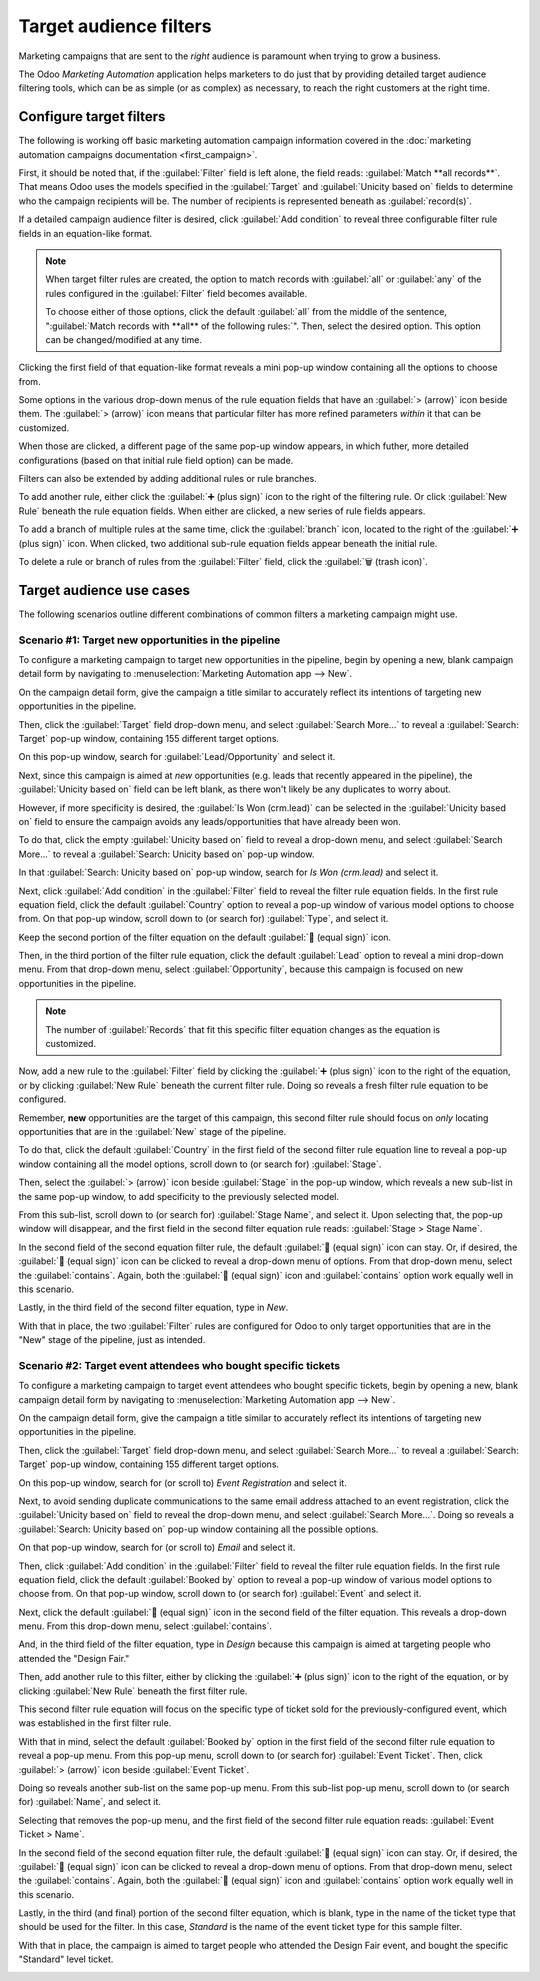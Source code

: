 =======================
Target audience filters
=======================

Marketing campaigns that are sent to the *right* audience is paramount when trying to grow a
business.

The Odoo *Marketing Automation* application helps marketers to do just that by providing detailed
target audience filtering tools, which can be as simple (or as complex) as necessary, to reach the
right customers at the right time.

Configure target filters
========================

The following is working off basic marketing automation campaign information covered in the
:doc:`marketing automation campaigns documentation <first_campaign>`.

First, it should be noted that, if the :guilabel:`Filter` field is left alone, the field reads:
:guilabel:`Match **all records**`. That means Odoo uses the models specified in the
:guilabel:`Target` and :guilabel:`Unicity based on` fields to determine who the campaign recipients
will be. The number of recipients is represented beneath as :guilabel:`record(s)`.

If a detailed campaign audience filter is desired, click :guilabel:`Add condition` to reveal three
configurable filter rule fields in an equation-like format.

.. note::
   When target filter rules are created, the option to match records with :guilabel:`all` or
   :guilabel:`any` of the rules configured in the :guilabel:`Filter` field becomes available.

   To choose either of those options, click the default :guilabel:`all` from the middle of the
   sentence, ":guilabel:`Match records with **all** of the following rules:`". Then, select the
   desired option. This option can be changed/modified at any time.

Clicking the first field of that equation-like format reveals a mini pop-up window containing all
the options to choose from.

Some options in the various drop-down menus of the rule equation fields that have an
:guilabel:`> (arrow)` icon beside them. The :guilabel:`> (arrow)` icon means that particular filter
has more refined parameters *within* it that can be customized.

.. image:: target_audience/marketing-filters.png
   :align: center
   :alt: The drop-down filter menu in the Marketing Automation application.

When those are clicked, a different page of the same pop-up window appears, in which futher, more
detailed configurations (based on that initial rule field option) can be made.

Filters can also be extended by adding additional rules or rule branches.

To add another rule, either click the :guilabel:`➕ (plus sign)` icon to the right of the filtering
rule. Or click :guilabel:`New Rule` beneath the rule equation fields. When either are clicked, a new
series of rule fields appears.

To add a branch of multiple rules at the same time, click the :guilabel:`branch` icon, located to
the right of the :guilabel:`➕ (plus sign)` icon. When clicked, two additional sub-rule equation
fields appear beneath the initial rule.

To delete a rule or branch of rules from the :guilabel:`Filter` field, click the :guilabel:`🗑️
(trash icon)`.

.. image:: target_audience/add-branch-delete-filter-icons.png
   :align: center
   :alt: How the add, branch, and delete filter icons appear in Odoo Marketing Automation.

Target audience use cases
=========================

The following scenarios outline different combinations of common filters a marketing campaign might
use.

Scenario #1: Target new opportunities in the pipeline
-----------------------------------------------------

To configure a marketing campaign to target new opportunities in the pipeline, begin by opening a
new, blank campaign detail form by navigating to :menuselection:`Marketing Automation app --> New`.

On the campaign detail form, give the campaign a title similar to accurately reflect its intentions
of targeting new opportunities in the pipeline.

Then, click the :guilabel:`Target` field drop-down menu, and select :guilabel:`Search More...` to
reveal a :guilabel:`Search: Target` pop-up window, containing 155 different target options.

On this pop-up window, search for :guilabel:`Lead/Opportunity` and select it.

.. image:: target_audience/lead-opportunity-target-pop-up-window.png
   :align: center
   :alt: How to search for and select lead/opportunity in the Target pop-up window.

Next, since this campaign is aimed at *new* opportunities (e.g. leads that recently appeared in the
pipeline), the :guilabel:`Unicity based on` field can be left blank, as there won't likely be any
duplicates to worry about.

However, if more specificity is desired, the :guilabel:`Is Won (crm.lead)` can be selected in the
:guilabel:`Unicity based on` field to ensure the campaign avoids any leads/opportunities that have
already been won.

To do that, click the empty :guilabel:`Unicity based on` field to reveal a drop-down menu, and
select :guilabel:`Search More...` to reveal a :guilabel:`Search: Unicity based on` pop-up window.

In that :guilabel:`Search: Unicity based on` pop-up window, search for `Is Won (crm.lead)` and
select it.

.. image:: target_audience/is-won-unicity-based-on-field.png
   :align: center
   :alt: How to search for and select Is Won from the Unicity based on pop-up window.

Next, click :guilabel:`Add condition` in the :guilabel:`Filter` field to reveal the filter rule
equation fields. In the first rule equation field, click the default :guilabel:`Country` option to
reveal a pop-up window of various model options to choose from. On that pop-up window, scroll down
to (or search for) :guilabel:`Type`, and select it.

Keep the second portion of the filter equation on the default :guilabel:`🟰 (equal sign)` icon.

Then, in the third portion of the filter rule equation, click the default :guilabel:`Lead` option to
reveal a mini drop-down menu. From that drop-down menu, select :guilabel:`Opportunity`, because this
campaign is focused on new opportunities in the pipeline.

.. note::
   The number of :guilabel:`Records` that fit this specific filter equation changes as the equation
   is customized.

.. image:: target_audience/new-opportunities-type-filter-rule.png
   :align: center
   :alt: How the type opportunities filter rule looks on a campaign detail form.

Now, add a new rule to the :guilabel:`Filter` field by clicking the :guilabel:`➕ (plus sign)` icon
to the right of the equation, or by clicking :guilabel:`New Rule` beneath the current filter rule.
Doing so reveals a fresh filter rule equation to be configured.

Remember, **new** opportunities are the target of this campaign, this second filter rule should
focus on *only* locating opportunities that are in the :guilabel:`New` stage of the pipeline.

To do that, click the default :guilabel:`Country` in the first field of the second filter rule
equation line to reveal a pop-up window containing all the model options, scroll down to (or search
for) :guilabel:`Stage`.

Then, select the :guilabel:`> (arrow)` icon beside :guilabel:`Stage` in the pop-up window, which
reveals a new sub-list in the same pop-up window, to add specificity to the previously selected
model.

.. image:: target_audience/arrow-icon-next-to-stage-pop-up.png
   :align: center
   :alt: How the arrow icon appears next to stage in filter drop-down menu on campaign form.

From this sub-list, scroll down to (or search for) :guilabel:`Stage Name`, and select it. Upon
selecting that, the pop-up window will disappear, and the first field in the second filter
equation rule reads: :guilabel:`Stage > Stage Name`.

In the second field of the second equation filter rule, the default :guilabel:`🟰 (equal sign)` icon
can stay. Or, if desired, the :guilabel:`🟰 (equal sign)` icon can be clicked to reveal a drop-down
menu of options. From that drop-down menu, select the :guilabel:`contains`. Again, both the
:guilabel:`🟰 (equal sign)` icon and :guilabel:`contains` option work equally well in this scenario.

Lastly, in the third field of the second filter equation, type in `New`.

With that in place, the two :guilabel:`Filter` rules are configured for Odoo to only target
opportunities that are in the "New" stage of the pipeline, just as intended.

.. image:: target_audience/final-version-new-opportunities-filter.png
   :align: center
   :alt: How it looks to properly configure campaign filter to target new opportunities in pipeline.

Scenario #2: Target event attendees who bought specific tickets
---------------------------------------------------------------

To configure a marketing campaign to target event attendees who bought specific tickets, begin by
opening a new, blank campaign detail form by navigating to :menuselection:`Marketing Automation app
--> New`.

On the campaign detail form, give the campaign a title similar to accurately reflect its intentions
of targeting new opportunities in the pipeline.

Then, click the :guilabel:`Target` field drop-down menu, and select :guilabel:`Search More...` to
reveal a :guilabel:`Search: Target` pop-up window, containing 155 different target options.

On this pop-up window, search for (or scroll to) `Event Registration` and select it.

.. image:: target_audience/event-registration-target-model.png
   :align: center
   :alt: How to select the event registration target model from a marketing campaign form.

Next, to avoid sending duplicate communications to the same email address attached to an event
registration, click the :guilabel:`Unicity based on` field to reveal the drop-down menu, and select
:guilabel:`Search More...`. Doing so reveals a :guilabel:`Search: Unicity based on` pop-up window
containing all the possible options.

On that pop-up window, search for (or scroll to) `Email` and select it.

.. image:: target_audience/email-unicity-based-on-option.png
   :align: center
   :alt: How to select email as the unicity based on option on a campaign detail from in Odoo.

Then, click :guilabel:`Add condition` in the :guilabel:`Filter` field to reveal the filter rule
equation fields. In the first rule equation field, click the default :guilabel:`Booked by` option to
reveal a pop-up window of various model options to choose from. On that pop-up window, scroll down
to (or search for) :guilabel:`Event` and select it.

.. image:: target_audience/event-filter-option-drop-down.png
   :align: center
   :alt: How to select event from the filter field on a campaign detail form.

Next, click the default :guilabel:`🟰 (equal sign)` icon in the second field  of the filter equation.
This reveals a drop-down menu. From this drop-down menu, select :guilabel:`contains`.

And, in the third field of the filter equation, type in `Design` because this campaign is aimed at
targeting people who attended the "Design Fair."

Then, add another rule to this filter, either by clicking the :guilabel:`➕ (plus sign)` icon to the
right of the equation, or by clicking :guilabel:`New Rule` beneath the first filter rule.

This second filter rule equation will focus on the specific type of ticket sold for the
previously-configured event, which was established in the first filter rule.

With that in mind, select the default :guilabel:`Booked by` option in the first field of the second
filter rule equation to reveal a pop-up menu. From this pop-up menu, scroll down to (or search for)
:guilabel:`Event Ticket`. Then, click :guilabel:`> (arrow)` icon beside :guilabel:`Event Ticket`.

Doing so reveals another sub-list on the same pop-up menu. From this sub-list pop-up menu, scroll
down to (or search for) :guilabel:`Name`, and select it.

.. image:: target_audience/event-ticket-name-filter-option-menu.png
   :align: center
   :alt: How to select event ticket name from the filter field on a campaign detail form.

Selecting that removes the pop-up menu, and the first field of the second filter rule equation
reads: :guilabel:`Event Ticket > Name`.

In the second field of the second equation filter rule, the default :guilabel:`🟰 (equal sign)` icon
can stay. Or, if desired, the :guilabel:`🟰 (equal sign)` icon can be clicked to reveal a drop-down
menu of options. From that drop-down menu, select the :guilabel:`contains`. Again, both the
:guilabel:`🟰 (equal sign)` icon and :guilabel:`contains` option work equally well in this scenario.

Lastly, in the third (and final) portion of the second filter equation, which is blank, type in the
name of the ticket type that should be used for the filter. In this case, `Standard` is the name of
the event ticket type for this sample filter.

With that in place, the campaign is aimed to target people who attended the Design Fair event, and
bought the specific "Standard" level ticket.

.. image:: target_audience/filters-event-ticket.png
   :align: center
   :alt: An event ticket filter in the Odoo Marketing Automation application.

.. seealso::
   - :doc:`first_campaign`
   - :doc:`workflow_activities`
